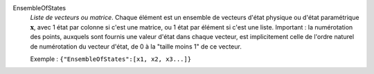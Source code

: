 .. index:: single: EnsembleOfStates

EnsembleOfStates
  *Liste de vecteurs ou matrice*. Chaque élément est un ensemble de vecteurs
  d'état physique ou d'état paramétrique :math:`\mathbf{x}`, avec 1 état par
  colonne si c'est une matrice, ou 1 état par élément si c'est une liste.
  Important : la numérotation des points, auxquels sont fournis une valeur
  d'état dans chaque vecteur, est implicitement celle de l'ordre naturel de
  numérotation du vecteur d'état, de 0 à la "taille moins 1" de ce vecteur.

  Exemple :
  ``{"EnsembleOfStates":[x1, x2, x3...]}``
